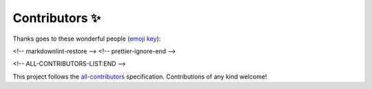===============
Contributors ✨
===============


Thanks goes to these wonderful people (`emoji key <https://allcontributors.org/docs/en/emoji-key>`_):

.. raw:: html

    <!-- ALL-CONTRIBUTORS-LIST:START - Do not remove or modify this section -->
    <!-- prettier-ignore-start -->
    <!-- markdownlint-disable -->
    <table>
      <tr>
        <td align="center"><a href="https://www.linkedin.com/in/alan-snow-55bb8726/"><img src="https://avatars3.githubusercontent.com/u/8699967?v=4?s=100" width="100px;" alt=""/><br /><sub><b>Alan D. Snow</b></sub></a><br /><a href="https://github.com/corteva/rioxarray/commits?author=snowman2" title="Code">💻</a> <a href="#ideas-snowman2" title="Ideas, Planning, & Feedback">🤔</a> <a href="#question-snowman2" title="Answering Questions">💬</a> <a href="https://github.com/corteva/rioxarray/issues?q=author%3Asnowman2" title="Bug reports">🐛</a> <a href="https://github.com/corteva/rioxarray/commits?author=snowman2" title="Documentation">📖</a> <a href="#example-snowman2" title="Examples">💡</a> <a href="#maintenance-snowman2" title="Maintenance">🚧</a> <a href="https://github.com/corteva/rioxarray/pulls?q=is%3Apr+reviewed-by%3Asnowman2" title="Reviewed Pull Requests">👀</a> <a href="https://github.com/corteva/rioxarray/commits?author=snowman2" title="Tests">⚠️</a></td>
        <td align="center"><a href="https://github.com/alfredoahds"><img src="https://avatars2.githubusercontent.com/u/16520854?v=4?s=100" width="100px;" alt=""/><br /><sub><b>Alfredo Delos Santos</b></sub></a><br /><a href="https://github.com/corteva/rioxarray/commits?author=alfredoahds" title="Code">💻</a> <a href="#ideas-alfredoahds" title="Ideas, Planning, & Feedback">🤔</a> <a href="https://github.com/corteva/rioxarray/pulls?q=is%3Apr+reviewed-by%3Aalfredoahds" title="Reviewed Pull Requests">👀</a></td>
        <td align="center"><a href="https://github.com/djhoese"><img src="https://avatars3.githubusercontent.com/u/1828519?v=4?s=100" width="100px;" alt=""/><br /><sub><b>David Hoese</b></sub></a><br /><a href="#ideas-djhoese" title="Ideas, Planning, & Feedback">🤔</a> <a href="https://github.com/corteva/rioxarray/pulls?q=is%3Apr+reviewed-by%3Adjhoese" title="Reviewed Pull Requests">👀</a> <a href="https://github.com/corteva/rioxarray/commits?author=djhoese" title="Code">💻</a> <a href="https://github.com/corteva/rioxarray/commits?author=djhoese" title="Tests">⚠️</a></td>
        <td align="center"><a href="https://github.com/justingruca"><img src="https://avatars2.githubusercontent.com/u/32334907?v=4?s=100" width="100px;" alt=""/><br /><sub><b>Justin Gruca</b></sub></a><br /><a href="https://github.com/corteva/rioxarray/pulls?q=is%3Apr+reviewed-by%3Ajustingruca" title="Reviewed Pull Requests">👀</a></td>
        <td align="center"><a href="https://remotepixel.ca"><img src="https://avatars2.githubusercontent.com/u/10407788?v=4?s=100" width="100px;" alt=""/><br /><sub><b>Vincent Sarago</b></sub></a><br /><a href="https://github.com/corteva/rioxarray/commits?author=vincentsarago" title="Documentation">📖</a> <a href="https://github.com/corteva/rioxarray/commits?author=vincentsarago" title="Tests">⚠️</a></td>
        <td align="center"><a href="http://about.me/rich.signell"><img src="https://avatars1.githubusercontent.com/u/1872600?v=4?s=100" width="100px;" alt=""/><br /><sub><b>Rich Signell</b></sub></a><br /><a href="#ideas-rsignell-usgs" title="Ideas, Planning, & Feedback">🤔</a></td>
        <td align="center"><a href="https://github.com/pmallas"><img src="https://avatars0.githubusercontent.com/u/6051395?v=4?s=100" width="100px;" alt=""/><br /><sub><b>pmallas</b></sub></a><br /><a href="https://github.com/corteva/rioxarray/commits?author=pmallas" title="Code">💻</a> <a href="#ideas-pmallas" title="Ideas, Planning, & Feedback">🤔</a></td>
      </tr>
      <tr>
        <td align="center"><a href="https://github.com/davidbrochart"><img src="https://avatars2.githubusercontent.com/u/4711805?v=4?s=100" width="100px;" alt=""/><br /><sub><b>David Brochart</b></sub></a><br /><a href="https://github.com/corteva/rioxarray/commits?author=davidbrochart" title="Code">💻</a> <a href="https://github.com/corteva/rioxarray/commits?author=davidbrochart" title="Tests">⚠️</a> <a href="#ideas-davidbrochart" title="Ideas, Planning, & Feedback">🤔</a> <a href="https://github.com/corteva/rioxarray/commits?author=davidbrochart" title="Documentation">📖</a></td>
        <td align="center"><a href="https://github.com/cheginit"><img src="https://avatars2.githubusercontent.com/u/13016644?v=4?s=100" width="100px;" alt=""/><br /><sub><b>Taher Chegini</b></sub></a><br /><a href="https://github.com/corteva/rioxarray/commits?author=cheginit" title="Code">💻</a> <a href="https://github.com/corteva/rioxarray/issues?q=author%3Acheginit" title="Bug reports">🐛</a></td>
        <td align="center"><a href="http://joehamman.com"><img src="https://avatars3.githubusercontent.com/u/2443309?v=4?s=100" width="100px;" alt=""/><br /><sub><b>Joe Hamman</b></sub></a><br /><a href="https://github.com/corteva/rioxarray/commits?author=jhamman" title="Code">💻</a> <a href="https://github.com/corteva/rioxarray/issues?q=author%3Ajhamman" title="Bug reports">🐛</a></td>
        <td align="center"><a href="https://tomaugspurger.github.io/"><img src="https://avatars.githubusercontent.com/u/1312546?v=4?s=100" width="100px;" alt=""/><br /><sub><b>Tom Augspurger</b></sub></a><br /><a href="https://github.com/corteva/rioxarray/commits?author=TomAugspurger" title="Code">💻</a> <a href="https://github.com/corteva/rioxarray/issues?q=author%3ATomAugspurger" title="Bug reports">🐛</a> <a href="#ideas-TomAugspurger" title="Ideas, Planning, & Feedback">🤔</a> <a href="https://github.com/corteva/rioxarray/commits?author=TomAugspurger" title="Documentation">📖</a></td>
        <td align="center"><a href="https://github.com/RichardScottOZ"><img src="https://avatars.githubusercontent.com/u/72196131?v=4?s=100" width="100px;" alt=""/><br /><sub><b>RichardScottOZ</b></sub></a><br /><a href="https://github.com/corteva/rioxarray/commits?author=RichardScottOZ" title="Documentation">📖</a></td>
        <td align="center"><a href="https://sites.google.com/view/raybellwaves/home"><img src="https://avatars.githubusercontent.com/u/17162724?v=4?s=100" width="100px;" alt=""/><br /><sub><b>Ray Bell</b></sub></a><br /><a href="https://github.com/corteva/rioxarray/commits?author=raybellwaves" title="Documentation">📖</a></td>
        <td align="center"><a href="https://bopen.eu/"><img src="https://avatars.githubusercontent.com/u/226037?v=4?s=100" width="100px;" alt=""/><br /><sub><b>Alessandro Amici</b></sub></a><br /><a href="https://github.com/corteva/rioxarray/commits?author=alexamici" title="Code">💻</a> <a href="https://github.com/corteva/rioxarray/commits?author=alexamici" title="Documentation">📖</a> <a href="https://github.com/corteva/rioxarray/commits?author=alexamici" title="Tests">⚠️</a></td>
      </tr>
      <tr>
        <td align="center"><a href="https://github.com/remi-braun"><img src="https://avatars.githubusercontent.com/u/67311115?v=4?s=100" width="100px;" alt=""/><br /><sub><b>remi-braun</b></sub></a><br /><a href="https://github.com/corteva/rioxarray/commits?author=remi-braun" title="Documentation">📖</a></td>
        <td align="center"><a href="http://scottyhq.github.io/"><img src="https://avatars.githubusercontent.com/u/3924836?v=4?s=100" width="100px;" alt=""/><br /><sub><b>Scott Henderson</b></sub></a><br /><a href="https://github.com/corteva/rioxarray/issues?q=author%3Ascottyhq" title="Bug reports">🐛</a> <a href="https://github.com/corteva/rioxarray/commits?author=scottyhq" title="Code">💻</a> <a href="https://github.com/corteva/rioxarray/commits?author=scottyhq" title="Tests">⚠️</a></td>
        <td align="center"><a href="http://andrewannex.com/"><img src="https://avatars.githubusercontent.com/u/2126916?v=4?s=100" width="100px;" alt=""/><br /><sub><b>Andrew Annex</b></sub></a><br /><a href="https://github.com/corteva/rioxarray/commits?author=AndrewAnnex" title="Code">💻</a> <a href="https://github.com/corteva/rioxarray/commits?author=AndrewAnnex" title="Documentation">📖</a> <a href="https://github.com/corteva/rioxarray/commits?author=AndrewAnnex" title="Tests">⚠️</a></td>
        <td align="center"><a href="https://github.com/fbunt"><img src="https://avatars.githubusercontent.com/u/7178572?v=4?s=100" width="100px;" alt=""/><br /><sub><b>Fred Bunt</b></sub></a><br /><a href="https://github.com/corteva/rioxarray/issues?q=author%3Afbunt" title="Bug reports">🐛</a> <a href="https://github.com/corteva/rioxarray/commits?author=fbunt" title="Tests">⚠️</a> <a href="https://github.com/corteva/rioxarray/commits?author=fbunt" title="Code">💻</a></td>
        <td align="center"><a href="https://github.com/MarkusZehner"><img src="https://avatars.githubusercontent.com/u/56972144?v=4?s=100" width="100px;" alt=""/><br /><sub><b>Markus Zehner</b></sub></a><br /><a href="https://github.com/corteva/rioxarray/issues?q=author%3AMarkusZehner" title="Bug reports">🐛</a> <a href="https://github.com/corteva/rioxarray/commits?author=MarkusZehner" title="Code">💻</a> <a href="https://github.com/corteva/rioxarray/commits?author=MarkusZehner" title="Tests">⚠️</a> <a href="#ideas-MarkusZehner" title="Ideas, Planning, & Feedback">🤔</a></td>
        <td align="center"><a href="http://www.four43.com/"><img src="https://avatars.githubusercontent.com/u/517006?v=4?s=100" width="100px;" alt=""/><br /><sub><b>Seth Miller</b></sub></a><br /><a href="https://github.com/corteva/rioxarray/commits?author=four43" title="Code">💻</a> <a href="https://github.com/corteva/rioxarray/commits?author=four43" title="Documentation">📖</a> <a href="https://github.com/corteva/rioxarray/commits?author=four43" title="Tests">⚠️</a></td>
        <td align="center"><a href="https://github.com/mraspaud"><img src="https://avatars.githubusercontent.com/u/167802?v=4?s=100" width="100px;" alt=""/><br /><sub><b>Martin Raspaud</b></sub></a><br /><a href="https://github.com/corteva/rioxarray/commits?author=mraspaud" title="Code">💻</a> <a href="https://github.com/corteva/rioxarray/commits?author=mraspaud" title="Tests">⚠️</a> <a href="https://github.com/corteva/rioxarray/commits?author=mraspaud" title="Documentation">📖</a> <a href="#ideas-mraspaud" title="Ideas, Planning, & Feedback">🤔</a> <a href="https://github.com/corteva/rioxarray/issues?q=author%3Amraspaud" title="Bug reports">🐛</a></td>
      </tr>
      <tr>
        <td align="center"><a href="https://cordmaur.medium.com/"><img src="https://avatars.githubusercontent.com/u/19617404?v=4?s=100" width="100px;" alt=""/><br /><sub><b>Mauricio Cordeiro</b></sub></a><br /><a href="https://github.com/corteva/rioxarray/issues?q=author%3Acordmaur" title="Bug reports">🐛</a> <a href="https://github.com/corteva/rioxarray/commits?author=cordmaur" title="Code">💻</a></td>
        <td align="center"><a href="https://github.com/GCBallesteros"><img src="https://avatars.githubusercontent.com/u/6859287?v=4?s=100" width="100px;" alt=""/><br /><sub><b>GBallesteros</b></sub></a><br /><a href="https://github.com/corteva/rioxarray/issues?q=author%3AGCBallesteros" title="Bug reports">🐛</a> <a href="https://github.com/corteva/rioxarray/commits?author=GCBallesteros" title="Code">💻</a> <a href="https://github.com/corteva/rioxarray/commits?author=GCBallesteros" title="Tests">⚠️</a></td>
      </tr>
    </table>

<!-- markdownlint-restore -->
<!-- prettier-ignore-end -->

<!-- ALL-CONTRIBUTORS-LIST:END -->

This project follows the `all-contributors <https://github.com/all-contributors/all-contributors>`_ specification. Contributions of any kind welcome!
